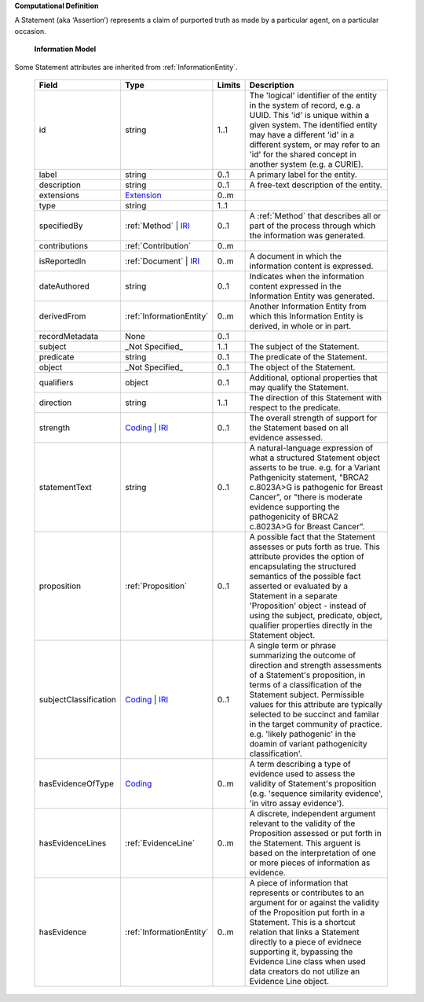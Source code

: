**Computational Definition**

A Statement (aka ‘Assertion’) represents a claim of purported truth as made by a particular agent,  on a particular occasion.

    **Information Model**
    
Some Statement attributes are inherited from :ref:`InformationEntity`.

    .. list-table::
       :class: clean-wrap
       :header-rows: 1
       :align: left
       :widths: auto
       
       *  - Field
          - Type
          - Limits
          - Description
       *  - id
          - string
          - 1..1
          - The 'logical' identifier of the entity in the system of record, e.g. a UUID. This 'id' is  unique within a given system. The identified entity may have a different 'id' in a different  system, or may refer to an 'id' for the shared concept in another system (e.g. a CURIE).
       *  - label
          - string
          - 0..1
          - A primary label for the entity.
       *  - description
          - string
          - 0..1
          - A free-text description of the entity.
       *  - extensions
          - `Extension <../../gks-common/core.json#/$defs/Extension>`_
          - 0..m
          - 
       *  - type
          - string
          - 1..1
          - 
       *  - specifiedBy
          - :ref:`Method` | `IRI <../../gks-common/core.json#/$defs/IRI>`_
          - 0..1
          - A :ref:`Method` that describes all or part of the process through which the information was generated.
       *  - contributions
          - :ref:`Contribution`
          - 0..m
          - 
       *  - isReportedIn
          - :ref:`Document` | `IRI <../../gks-common/core.json#/$defs/IRI>`_
          - 0..m
          - A document in which the information content is expressed.
       *  - dateAuthored
          - string
          - 0..1
          - Indicates when the information content expressed in the Information Entity was generated.
       *  - derivedFrom
          - :ref:`InformationEntity`
          - 0..m
          - Another Information Entity from which this Information Entity is derived, in whole or in part.
       *  - recordMetadata
          - None
          - 0..1
          - 
       *  - subject
          - _Not Specified_
          - 1..1
          - The subject of the Statement.
       *  - predicate
          - string
          - 0..1
          - The predicate of the Statement.
       *  - object
          - _Not Specified_
          - 0..1
          - The object of the Statement.
       *  - qualifiers
          - object
          - 0..1
          - Additional, optional properties that may qualify the Statement.
       *  - direction
          - string
          - 1..1
          - The direction of this Statement with respect to the predicate.
       *  - strength
          - `Coding <../../gks-common/core.json#/$defs/Coding>`_ | `IRI <../../gks-common/core.json#/$defs/IRI>`_
          - 0..1
          - The overall strength of support for the Statement based on all evidence assessed.
       *  - statementText
          - string
          - 0..1
          - A natural-language expression of what a structured Statement object asserts to be true.  e.g. for a Variant Pathgenicity statement, "BRCA2 c.8023A>G is pathogenic for Breast  Cancer", or "there is moderate evidence supporting the pathogenicity of BRCA2 c.8023A>G  for Breast Cancer".
       *  - proposition
          - :ref:`Proposition`
          - 0..1
          - A possible fact that the Statement assesses or puts forth as true. This attribute provides  the option of encapsulating the structured semantics of the possible fact asserted or  evaluated by a Statement in a separate 'Proposition' object - instead of using the subject,  predicate, object, qualifier properties directly in the Statement object.
       *  - subjectClassification
          - `Coding <../../gks-common/core.json#/$defs/Coding>`_ | `IRI <../../gks-common/core.json#/$defs/IRI>`_
          - 0..1
          - A single term or phrase summarizing the outcome of direction and strength assessments of a Statement's proposition, in terms of a classification of the Statement subject. Permissible values for this attribute are typically  selected to be succinct and familar in the target community of practice. e.g.  'likely pathogenic' in the doamin of variant pathogenicity classification'.
       *  - hasEvidenceOfType
          - `Coding <../../gks-common/core.json#/$defs/Coding>`_
          - 0..m
          - A term describing a type of evidence used to assess the validity of Statement's proposition (e.g. 'sequence similarity evidence', 'in vitro assay evidence').    
       *  - hasEvidenceLines
          - :ref:`EvidenceLine`
          - 0..m
          - A discrete, independent argument relevant to the validity of the Proposition assessed or  put forth in the Statement. This arguent is based on the interpretation of one or more  pieces of information as evidence.
       *  - hasEvidence
          - :ref:`InformationEntity`
          - 0..m
          - A piece of information that represents or contributes to an argument for or against the  validity of the Proposition put forth in a Statement. This is a shortcut relation that links  a Statement directly to a piece of evidnece supporting it, bypassing the Evidence Line class  when used data creators do not utilize an Evidence Line object.
